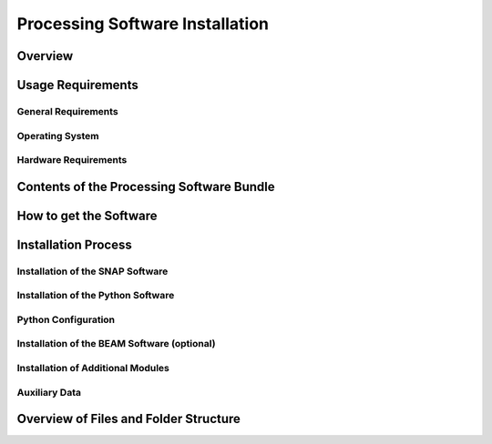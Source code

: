 .. index:: Cawa Processor Installation

================================
Processing Software Installation
================================

.. BC

Overview
========



.. index:: Usage Requirements

Usage Requirements
==================

General Requirements
--------------------

Operating System
----------------

Hardware Requirements
---------------------

.. todo:: OD to complete


.. index:: Contents of Software Bundle

Contents of the Processing Software Bundle
==========================================


.. index:: How to get the Software

How to get the Software
=======================

.. index:: Installation Process

Installation Process
====================

Installation of the SNAP Software
---------------------------------

Installation of the Python Software
-----------------------------------

Python Configuration
--------------------

Installation of the BEAM Software (optional)
--------------------------------------------

Installation of Additional Modules
----------------------------------

Auxiliary Data
--------------


.. index:: Files and Folder Structure

Overview of Files and Folder Structure
======================================
